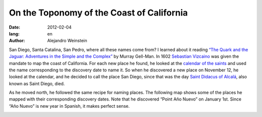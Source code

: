On the Toponomy of the Coast of California
##########################################

:date: 2012-02-04
:lang: en
:author: Alejandro Weinstein

San Diego, Santa Catalina, San Pedro, where all these names come from? I
learned about it reading `“The Quark and the Jaguar: Adventures in the Simple
and the Complex”
<http://www.amazon.com/Quark-Jaguar-Adventures-Simple-Complex/dp/0716727250>`_
by Murray Gell-Man. In 1602 `Sebastian Vizcaino
<http://en.wikipedia.org/wiki/Sebasti%C3%A1n_Vizca%C3%ADno>`_ was given the
mandate to map the coast of California. For each new place he found, he looked
at the `calendar of the saints
<http://en.wikipedia.org/wiki/Calendar_of_saints>`_ and used the name
corresponding to the discovery date to name it. So when he discovered a new
place on November 12, he looked at the calendar, and he decided to call the
place San Diego, since that was the day `Saint Didacus of Alcalá <http://en.wikipedia.org/wiki/Didacus_of_Alcal%C3%A1>`_, also known as Saint Diego, died.

As he moved north, he followed the same recipe for naming places. The following map shows some of the places he mapped with their corresponding discovery dates. Note that he discovered “Point Año Nuevo” on January 1st. Since “Año Nuevo” is new year in Spanish, it makes perfect sense.

.. image:: images/map.png

